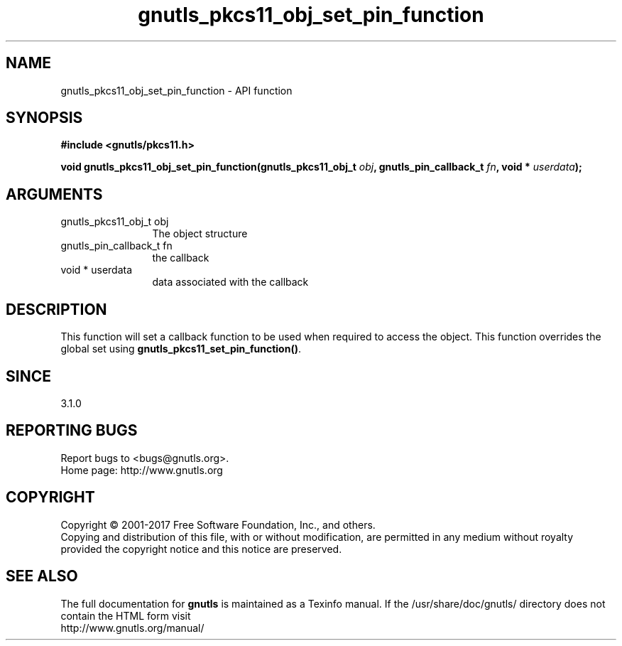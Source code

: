 .\" DO NOT MODIFY THIS FILE!  It was generated by gdoc.
.TH "gnutls_pkcs11_obj_set_pin_function" 3 "3.5.10" "gnutls" "gnutls"
.SH NAME
gnutls_pkcs11_obj_set_pin_function \- API function
.SH SYNOPSIS
.B #include <gnutls/pkcs11.h>
.sp
.BI "void gnutls_pkcs11_obj_set_pin_function(gnutls_pkcs11_obj_t " obj ", gnutls_pin_callback_t " fn ", void * " userdata ");"
.SH ARGUMENTS
.IP "gnutls_pkcs11_obj_t obj" 12
The object structure
.IP "gnutls_pin_callback_t fn" 12
the callback
.IP "void * userdata" 12
data associated with the callback
.SH "DESCRIPTION"
This function will set a callback function to be used when
required to access the object. This function overrides the global
set using \fBgnutls_pkcs11_set_pin_function()\fP.
.SH "SINCE"
3.1.0
.SH "REPORTING BUGS"
Report bugs to <bugs@gnutls.org>.
.br
Home page: http://www.gnutls.org

.SH COPYRIGHT
Copyright \(co 2001-2017 Free Software Foundation, Inc., and others.
.br
Copying and distribution of this file, with or without modification,
are permitted in any medium without royalty provided the copyright
notice and this notice are preserved.
.SH "SEE ALSO"
The full documentation for
.B gnutls
is maintained as a Texinfo manual.
If the /usr/share/doc/gnutls/
directory does not contain the HTML form visit
.B
.IP http://www.gnutls.org/manual/
.PP
